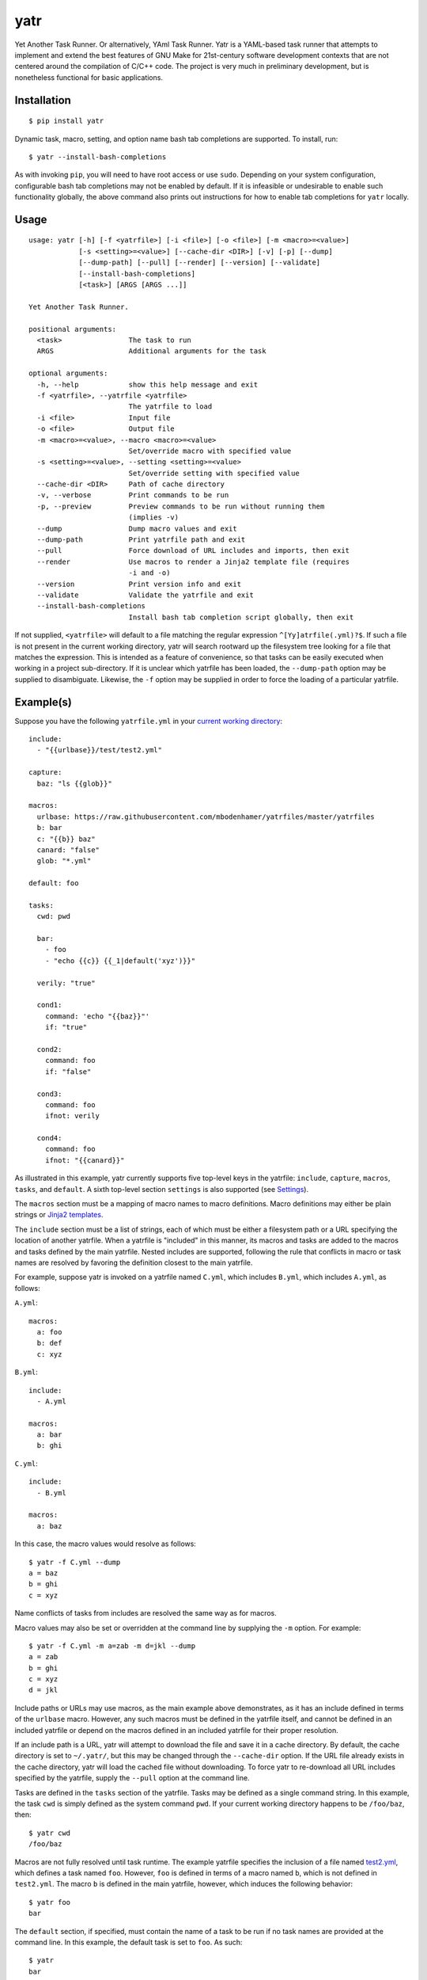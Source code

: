 yatr
====

.. image:: https://travis-ci.org/mbodenhamer/yatr.svg?branch=master
    :target: https://travis-ci.org/mbodenhamer/yatr
    
.. image:: https://img.shields.io/coveralls/mbodenhamer/yatr.svg
    :target: https://coveralls.io/r/mbodenhamer/yatr

.. image:: https://readthedocs.org/projects/yatr/badge/?version=latest
    :target: http://yatr.readthedocs.org/en/latest/?badge=latest

Yet Another Task Runner.  Or alternatively, YAml Task Runner.  Yatr is a YAML-based task runner that attempts to implement and extend the best features of GNU Make for 21st-century software development contexts that are not centered around the compilation of C/C++ code.  The project is very much in preliminary development, but is nonetheless functional for basic applications.

Installation
------------
::

    $ pip install yatr


Dynamic task, macro, setting, and option name bash tab completions are supported.  To install, run::

    $ yatr --install-bash-completions


As with invoking ``pip``, you will need to have root access or use ``sudo``.  Depending on your system configuration, configurable bash tab completions may not be enabled by default.  If it is infeasible or undesirable to enable such functionality globally, the above command also prints out instructions for how to enable tab completions for ``yatr`` locally.

Usage
-----
::

    usage: yatr [-h] [-f <yatrfile>] [-i <file>] [-o <file>] [-m <macro>=<value>]
		[-s <setting>=<value>] [--cache-dir <DIR>] [-v] [-p] [--dump]
		[--dump-path] [--pull] [--render] [--version] [--validate]
		[--install-bash-completions]
		[<task>] [ARGS [ARGS ...]]

    Yet Another Task Runner.

    positional arguments:
      <task>                The task to run
      ARGS                  Additional arguments for the task

    optional arguments:
      -h, --help            show this help message and exit
      -f <yatrfile>, --yatrfile <yatrfile>
			    The yatrfile to load
      -i <file>             Input file
      -o <file>             Output file
      -m <macro>=<value>, --macro <macro>=<value>
			    Set/override macro with specified value
      -s <setting>=<value>, --setting <setting>=<value>
			    Set/override setting with specified value
      --cache-dir <DIR>     Path of cache directory
      -v, --verbose         Print commands to be run
      -p, --preview         Preview commands to be run without running them
			    (implies -v)
      --dump                Dump macro values and exit
      --dump-path           Print yatrfile path and exit
      --pull                Force download of URL includes and imports, then exit
      --render              Use macros to render a Jinja2 template file (requires
			    -i and -o)
      --version             Print version info and exit
      --validate            Validate the yatrfile and exit
      --install-bash-completions
			    Install bash tab completion script globally, then exit


If not supplied, ``<yatrfile>`` will default to a file matching the regular expression ``^[Yy]atrfile(.yml)?$``.  If such a file is not present in the current working directory, yatr will search rootward up the filesystem tree looking for a file that matches the expression.  This is intended as a feature of convenience, so that tasks can be easily executed when working in a project sub-directory.  If it is unclear which yatrfile has been loaded, the ``--dump-path`` option may be supplied to disambiguate.  Likewise, the ``-f`` option may be supplied in order to force the loading of a particular yatrfile.

Example(s)
----------

Suppose you have the following ``yatrfile.yml`` in your `current working directory`_::

    include:
      - "{{urlbase}}/test/test2.yml"

    capture:
      baz: "ls {{glob}}"
    
    macros:
      urlbase: https://raw.githubusercontent.com/mbodenhamer/yatrfiles/master/yatrfiles
      b: bar
      c: "{{b}} baz"
      canard: "false"
      glob: "*.yml"
    
    default: foo

    tasks:
      cwd: pwd

      bar:
	- foo
	- "echo {{c}} {{_1|default('xyz')}}"

      verily: "true"

      cond1:
	command: 'echo "{{baz}}"'
	if: "true"

      cond2:
	command: foo
	if: "false"

      cond3:
	command: foo
	ifnot: verily

      cond4:
	command: foo
	ifnot: "{{canard}}"


As illustrated in this example, yatr currently supports five top-level keys in the yatrfile: ``include``, ``capture``, ``macros``, ``tasks``, and ``default``.  A sixth top-level section ``settings`` is also supported (see Settings_).

The ``macros`` section must be a mapping of macro names to macro definitions.  Macro definitions may either be plain strings or `Jinja2 templates`_.

The ``include`` section must be a list of strings, each of which must be either a filesystem path or a URL specifying the location of another yatrfile.  When a yatrfile is "included" in this manner, its macros and tasks are added to the macros and tasks defined by the main yatrfile.  Nested includes are supported, following the rule that conflicts in macro or task names are resolved by favoring the definition closest to the main yatrfile.  

For example, suppose yatr is invoked on a yatrfile named ``C.yml``, which includes ``B.yml``, which includes ``A.yml``, as follows:

``A.yml``::

    macros:
      a: foo
      b: def
      c: xyz


``B.yml``::

    include:
      - A.yml

    macros:
      a: bar
      b: ghi


``C.yml``::

    include:
      - B.yml

    macros:
      a: baz


In this case, the macro values would resolve as follows::

    $ yatr -f C.yml --dump
    a = baz
    b = ghi
    c = xyz


Name conflicts of tasks from includes are resolved the same way as for macros.  

Macro values may also be set or overridden at the command line by supplying the ``-m`` option.  For example::

    $ yatr -f C.yml -m a=zab -m d=jkl --dump
    a = zab
    b = ghi
    c = xyz
    d = jkl

Include paths or URLs may use macros, as the main example above demonstrates, as it has an include defined in terms of the ``urlbase`` macro.  However, any such macros must be defined in the yatrfile itself, and cannot be defined in an included yatrfile or depend on the macros defined in an included yatrfile for their proper resolution.

If an include path is a URL, yatr will attempt to download the file and save it in a cache directory.  By default, the cache directory is set to ``~/.yatr/``, but this may be changed through the ``--cache-dir`` option.  If the URL file already exists in the cache directory, yatr will load the cached file without downloading.  To force yatr to re-download all URL includes specified by the yatrfile, supply the ``--pull`` option at the command line.

Tasks are defined in the ``tasks`` section of the yatrfile.  Tasks may be defined as a single command string.  In this example, the task ``cwd`` is simply defined as the system command ``pwd``.  If your current working directory happens to be ``/foo/baz``, then::

    $ yatr cwd
    /foo/baz


Macros are not fully resolved until task runtime.  The example yatrfile specifies the inclusion of a file named `test2.yml`_, which defines a task named ``foo``.  However, ``foo`` is defined in terms of a macro named ``b``, which is not defined in ``test2.yml``.  The macro ``b`` is defined in the main yatrfile, however, which induces the following behavior::

    $ yatr foo
    bar


The ``default`` section, if specified, must contain the name of a task to be run if no task names are provided at the command line.  In this example, the default task is set to ``foo``.  As such::

    $ yatr
    bar


If no default task is defined, and if yatr is invoked without any arguments, then yatr will exit after printing usage information.

Tasks may also be defined as a list of command strings, to be executed one after the other, as illustrated by ``bar``::

    $ yatr bar
    bar
    bar baz xyz


If the command string is the name of a defined task, then yatr will simply execute that task instead of trying to execute that string as a system command.  The ``bar`` task will first execute the ``foo`` task defined in `test2.yml`_, and then run the ``echo`` command.

The ``bar`` task also illustrates another feature of yatr:  command-line arguments may be passed to tasks for execution.  For example::

    $ yatr bar foo
    bar
    bar baz foo


Unless, explicitly re-defined, the macro ``_1`` denotes the first task command-line argument, ``_2`` denotes the second task command-line argument, and so on.  Default values may be specified using the Jinja2 ``default`` filter, as is illustrated in the definition of ``bar``.

If the ``-v`` option is supplied at the command line, yatr will print the commands to be run before running them::

    $ yatr -v bar foo
    echo bar
    bar
    echo bar baz foo
    bar baz foo


If the ``-p`` option is supplied, yatr will simply print the commands without running them::

    $ yatr -p bar foo
    echo bar
    echo bar baz foo


The ``capture`` section defines a special type of macro, specifying a mapping from a macro name to a system command whose captured output is to be the value of the macro.  Values of ``capture`` mappings cannot contain task references, though they may contain references to other macros.  In the main example above, the yatrfile defines a capture macro named ``baz``, whose definition is ``ls {{glob}}``.  In the macro section, ``glob`` is defined as ``*.yml``.  Thus, if yatr is invoked in the `example working directory`_, the value of ``baz`` will resolve to ``A.yml  B.yml  C.yml  D.yml  yatrfile.yml``.

Tasks may be defined to execute conditionally upon the successful execution of a command, using the keys ``if`` and ``ifnot``.  If these or other command options are used, the command itself must be explicitly identified by use of the ``command`` key.  These principles are illustrated in the ``cond1``, ``cond2``, ``cond3``, and ``cond4`` tasks::

    $ yatr cond1
    A.yml  B.yml  C.yml  D.yml  yatrfile.yml
    $ yatr cond2
    $ yatr cond3
    $ yatr cond4
    bar


The values supplied to ``if`` and ``ifnot`` may be anything that would otherwise constitute a valid task definition.  If a value is supplied for ``if``, the command will be executed only if the return code of the test command is zero.  Likewise, if a value is supplied for ``ifnot``, the command will be executed only if the return code of the test command is non-zero.

.. _Jinja2 templates: http://jinja.pocoo.org/docs/latest/templates/
.. _test2.yml: https://github.com/mbodenhamer/yatrfiles/blob/master/yatrfiles/test/test2.yml
.. _current working directory: https://github.com/mbodenhamer/yatr/tree/master/tests/example
.. _example working directory: https://github.com/mbodenhamer/yatr/tree/master/tests/example

Settings
--------

The top-level section ``settings`` allows the global execution behavior of yatr to be modified in various ways.  Only one setting (``silent``) is currently supported, but more will be added as more features are implemented.  The ``silent`` setting, if set to ``true``, will suppress all system command output at the console.  Such behavior is disabled by default.

An example of settings can be found in `D.yml`_, which includes the main example yatrfile discussed above::

    include:
      - yatrfile.yml

    settings:
      silent: true


In the example above, running ``yatr foo`` led to the output ``bar`` being printed to the console.  However, invoking the same task through `D.yml`_ will result in no output being printed::

    $ yatr -f D.yml foo
 

However, any setting can be set or overridden at the command line by supplying the ``-s`` option::

    $ yatr -f D.yml -s silent=false foo
    bar


For boolean-type settings, such as ``silent``, any of the following strings may be used to denote True, regardless of capitalization:  ``yes``, ``true``, ``1``.  Likewise, any of the following strings may be used to denote False, regardless of capitalization:  ``no``, ``false``, ``0``.

.. _D.yml: https://github.com/mbodenhamer/yatr/blob/master/tests/example/D.yml

Future Features
---------------

As an inspection of the source code might reveal, three additional top-level keys are also allowed in a yatrfile:  ``import``, ``secrets``, and ``contexts``.  The ``import`` section, much like ``include``, specifies a list of paths or URLs.  However, unlike ``include``, which specifies other yatrfiles, the ``import`` section specifies Python modules to import that will extend the functionality of yatr.  While implemented at a basic level, the future shape of this feature is uncertain and thus its use is not recommended at this time.  However, the goal of this feature is to enable the functionality of yatr to be extended in arbitrarily-complex ways when necessary, while preserving the simplicity of the default YAML specification for the other 95% of use cases that do not require such complexity.

The ``secrets`` section defines a special type of macro, specifying a list of names corresponding to secrets that should not be stored as plaintext.  In future releases, yatr will attempt to find these values in the user keyring, and then prompt the user to enter their values via stdin if not present.  There will also be an option to store values so entered in the user keyring to avoid having to re-enter them on future task invocations.  No support for secrets is implemented at present, however.

The ``contexts`` section allows the specification of custom execution contexts in which tasks are invoked.  For example, one might define a custom shell execution context that specifies the values of various environment variables to avoid cluttering up a task definition with extra macros or statements.  This feature is not currently supported, and its future is uncertain.

